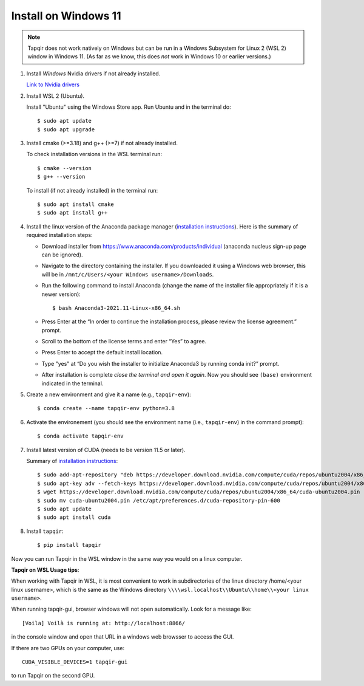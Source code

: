 Install on Windows 11
=====================

.. note::

   Tapqir does not work natively on Windows but can be run in a Windows Subsystem for Linux 2 (WSL 2) window in Windows 11.  (As far as we know, this does *not* work in Windows 10 or earlier versions.)

1. Install *Windows* Nvidia drivers if not already installed.

   `Link to Nvidia drivers <https://www.nvidia.com/download/index.aspx>`_

2. Install WSL 2 (Ubuntu).

   Install "Ubuntu" using the Windows Store app.  Run Ubuntu and in the terminal do::
   
    $ sudo apt update
    $ sudo apt upgrade

3. Install cmake (>=3.18) and g++ (>=7) if not already installed.
   
   To check installation versions in the WSL terminal run::

    $ cmake --version
    $ g++ --version

   To install (if not already installed) in the terminal run::

    $ sudo apt install cmake
    $ sudo apt install g++

4. Install the linux version of the Anaconda package manager (`installation instructions <https://docs.anaconda.com/anaconda/install/linux/>`_).
   Here is the summary of required installation steps:

   * Download installer from `<https://www.anaconda.com/products/individual>`_ (anaconda nucleus sign-up page can be ignored).

   * Navigate to the directory containing the installer.  If you downloaded it using a Windows web browser, this will be in ``/mnt/c/Users/<your Windows username>/Downloads``.
   
   * Run the following command to install Anaconda (change the name of the installer file appropriately if it
     is a newer version)::

      $ bash Anaconda3-2021.11-Linux-x86_64.sh
    
   * Press Enter at the “In order to continue the installation process, please review the license agreement.” prompt.
   
   * Scroll to the bottom of the license terms and enter “Yes” to agree.
   
   * Press Enter to accept the default install location.
   
   * Type "yes" at “Do you wish the installer to initialize Anaconda3 by running conda init?” prompt.
   
   * After installation is complete *close the terminal and open it again*. Now you should see ``(base)`` environment indicated in the terminal.

5. Create a new environment and give it a name (e.g., ``tapqir-env``)::

    $ conda create --name tapqir-env python=3.8

6. Activate the environement (you should see the environment name
   (i.e., ``tapqir-env``) in the command prompt)::

    $ conda activate tapqir-env

7. Install latest version of CUDA (needs to be version 11.5 or later).

   Summary of `installation instructions <https://docs.nvidia.com/cuda/cuda-installation-guide-linux/index.html#wsl-installation>`_::

    $ sudo add-apt-repository "deb https://developer.download.nvidia.com/compute/cuda/repos/ubuntu2004/x86_64/ /"
    $ sudo apt-key adv --fetch-keys https://developer.download.nvidia.com/compute/cuda/repos/ubuntu2004/x86_64/7fa2af80.pub
    $ wget https://developer.download.nvidia.com/compute/cuda/repos/ubuntu2004/x86_64/cuda-ubuntu2004.pin
    $ sudo mv cuda-ubuntu2004.pin /etc/apt/preferences.d/cuda-repository-pin-600
    $ sudo apt update
    $ sudo apt install cuda

8. Install ``tapqir``::

    $ pip install tapqir

Now you can run Tapqir in the WSL window in the same way you would on a linux computer.

**Tapqir on WSL Usage tips**:

When working with Tapqir in WSL, it is most convenient to work in subdirectories of the linux directory /home/<your linux username>, which is the same as the Windows directory ``\\\\wsl.localhost\\Ubuntu\\home\\<your linux username>``.

When running tapqir-gui, browser windows will not open automatically.  Look for a message like::

     [Voila] Voilà is running at: http://localhost:8866/
     
in the console window and open that URL in a windows web browsser to access the GUI.

If there are two GPUs on your computer, use::

     CUDA_VISIBLE_DEVICES=1 tapqir-gui
     
to run Tapqir on the second GPU.

